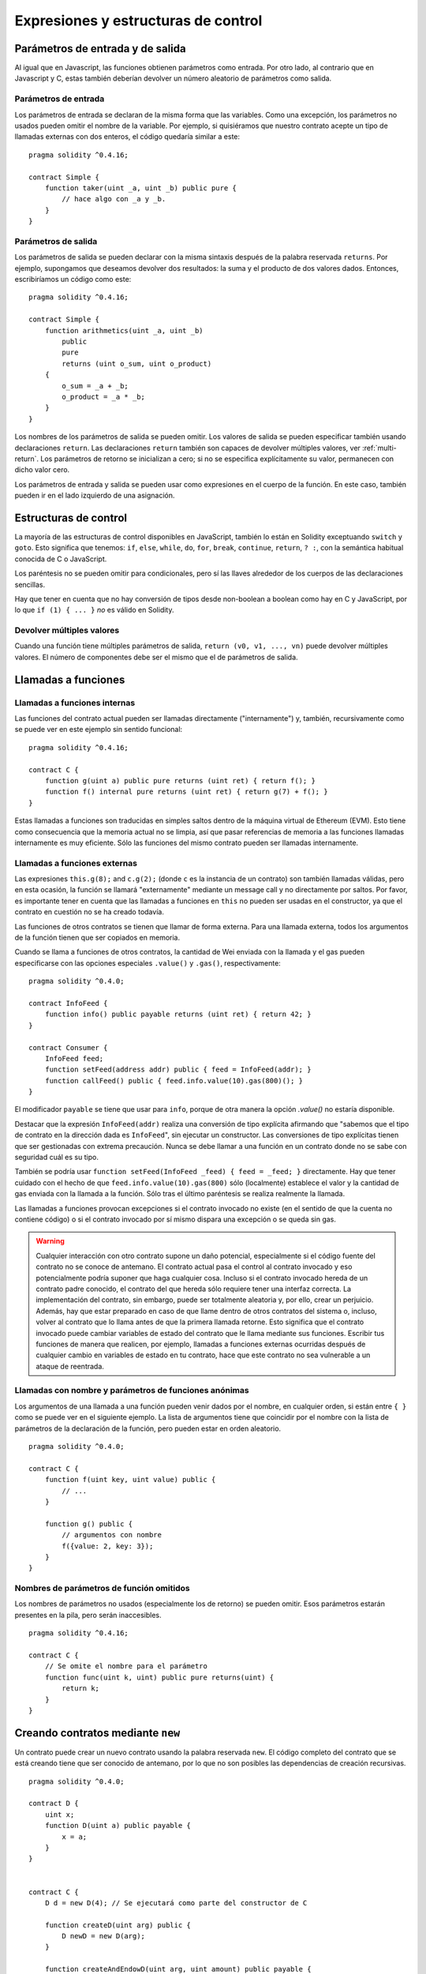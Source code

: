 ####################################
Expresiones y estructuras de control
####################################

.. index:: ! parameter, parameter;input, parameter;output

Parámetros de entrada y de salida
=================================

Al igual que en Javascript, las funciones obtienen parámetros como entrada. Por otro lado, al contrario que en Javascript y C, estas también deberían devolver un número aleatorio de parámetros como salida.

Parámetros de entrada
---------------------

Los parámetros de entrada se declaran de la misma forma que las variables. Como una excepción, los parámetros no usados pueden omitir el nombre de la variable. Por ejemplo, si quisiéramos que nuestro contrato acepte un tipo de llamadas externas con dos enteros, el código quedaría similar a este::

    pragma solidity ^0.4.16;

    contract Simple {
        function taker(uint _a, uint _b) public pure {
            // hace algo con _a y _b.
        }
    }

Parámetros de salida
--------------------

Los parámetros de salida se pueden declarar con la misma sintaxis después de la palabra reservada ``returns``. Por ejemplo, supongamos que deseamos devolver dos resultados: la suma y el producto de dos valores dados. Entonces, escribiríamos un código como este::

    pragma solidity ^0.4.16;
    
    contract Simple {
        function arithmetics(uint _a, uint _b)
            public
            pure
            returns (uint o_sum, uint o_product)
        {
            o_sum = _a + _b;
            o_product = _a * _b;
        }
    }

Los nombres de los parámetros de salida se pueden omitir.
Los valores de salida se pueden especificar también usando declaraciones ``return``.
Las declaraciones ``return`` también son capaces de devolver múltiples valores, ver :ref:`multi-return`.
Los parámetros de retorno se inicializan a cero; si no se especifica explícitamente su valor, permanecen con dicho valor cero.

Los parámetros de entrada y salida se pueden usar como expresiones en el cuerpo de la función. En este caso, también pueden ir en el lado izquierdo de una asignación.

.. index:: if, else, while, do/while, for, break, continue, return, switch, goto

Estructuras de control
======================

La mayoría de las estructuras de control disponibles en JavaScript, también lo están en Solidity exceptuando ``switch`` y ``goto``. Esto significa que tenemos: ``if``, ``else``, ``while``, ``do``, ``for``, ``break``, ``continue``, ``return``, ``? :``, con la semántica habitual conocida de C o JavaScript.

Los paréntesis no se pueden omitir para condicionales, pero sí las llaves alrededor de los cuerpos de las declaraciones sencillas.

Hay que tener en cuenta que no hay conversión de tipos desde non-boolean a boolean como hay en C y JavaScript, por lo que ``if (1) { ... }`` *no* es válido en Solidity.

.. _multi-return:

Devolver múltiples valores
--------------------------

Cuando una función tiene múltiples parámetros de salida, ``return (v0, v1, ...,
vn)`` puede devolver múltiples valores. El número de componentes debe ser el mismo que el de parámetros de salida.

.. index:: ! function;call, function;internal, function;external

.. _function-calls:

Llamadas a funciones
====================

Llamadas a funciones internas
-----------------------------

Las funciones del contrato actual pueden ser llamadas directamente ("internamente") y, también, recursivamente como se puede ver en este ejemplo sin sentido funcional::

    pragma solidity ^0.4.16;
    
    contract C {
        function g(uint a) public pure returns (uint ret) { return f(); }
        function f() internal pure returns (uint ret) { return g(7) + f(); }
    }

Estas llamadas a funciones son traducidas en simples saltos dentro de la máquina virtual de Ethereum (EVM). Esto tiene como consecuencia que la memoria actual no se limpia, así que pasar referencias de memoria a las funciones llamadas internamente es muy eficiente. Sólo las funciones del mismo contrato pueden ser llamadas internamente.

Llamadas a funciones externas
-----------------------------

Las expresiones ``this.g(8);`` and ``c.g(2);`` (donde ``c`` es la instancia de un contrato) son también llamadas válidas, pero en esta ocasión, la función se llamará "externamente" mediante un message call y no directamente por saltos.
Por favor, es importante tener en cuenta que las llamadas a funciones en ``this`` no pueden ser usadas en el constructor, ya que el contrato en cuestión no se ha creado todavía.

Las funciones de otros contratos se tienen que llamar de forma externa. Para una llamada externa,
todos los argumentos de la función tienen que ser copiados en memoria.

Cuando se llama a funciones de otros contratos, la cantidad de Wei enviada con la llamada y el gas pueden especificarse con las opciones especiales ``.value()`` y ``.gas()``, respectivamente::

    pragma solidity ^0.4.0;
    
    contract InfoFeed {
        function info() public payable returns (uint ret) { return 42; }
    }

    contract Consumer {
        InfoFeed feed;
        function setFeed(address addr) public { feed = InfoFeed(addr); }
        function callFeed() public { feed.info.value(10).gas(800)(); }
    }

El modificador ``payable`` se tiene que usar para ``info``, porque de otra manera la opción `.value()` no estaría disponible.

Destacar que la expresión ``InfoFeed(addr)`` realiza una conversión de tipo explícita afirmando que "sabemos que el tipo de contrato en la dirección dada es ``InfoFeed``", sin ejecutar un constructor. Las conversiones de tipo explícitas tienen que ser gestionadas con extrema precaución. Nunca se debe llamar a una función en un contrato donde no se sabe con seguridad cuál es su tipo.

También se podría usar ``function setFeed(InfoFeed _feed) { feed = _feed; }`` directamente.
Hay que tener cuidado con el hecho de que ``feed.info.value(10).gas(800)`` sólo (localmente) establece el valor y la cantidad de gas enviada con la llamada a la función. Sólo tras el último paréntesis se realiza realmente la llamada.

Las llamadas a funciones provocan excepciones si el contrato invocado no existe (en el sentido de que la cuenta no contiene código) o si el contrato invocado por sí mismo dispara una excepción o se queda sin gas.

.. warning::

    Cualquier interacción con otro contrato supone un daño potencial, especialmente si el código fuente del contrato no se conoce de antemano. El contrato actual pasa el control al contrato invocado y eso potencialmente podría suponer que haga cualquier cosa. Incluso si el contrato invocado hereda de un contrato padre conocido, el contrato del que hereda sólo requiere tener una interfaz correcta. La implementación del contrato, sin embargo, puede ser totalmente aleatoria y, por ello, crear un perjuicio. Además, hay que estar preparado en caso de que llame dentro de otros contratos del sistema o, incluso, volver al contrato que lo llama antes de que la primera llamada retorne. Esto significa que el contrato invocado puede cambiar variables de estado del contrato que le llama mediante sus funciones. Escribir tus funciones de manera que realicen, por ejemplo, llamadas a funciones externas ocurridas después de cualquier cambio en variables de estado en tu contrato, hace que este contrato no sea vulnerable a un ataque de reentrada.
    

Llamadas con nombre y parámetros de funciones anónimas
------------------------------------------------------

Los argumentos de una llamada a una función pueden venir dados por el nombre, en cualquier orden, si están entre ``{ }`` como se puede ver en el siguiente ejemplo. La lista de argumentos tiene que coincidir por el nombre con la lista de parámetros de la declaración de la función, pero pueden estar en orden aleatorio.

::

    pragma solidity ^0.4.0;

    contract C {
        function f(uint key, uint value) public {
            // ... 
        }

        function g() public {
            // argumentos con nombre
            f({value: 2, key: 3});
        }
    }

Nombres de parámetros de función omitidos
-----------------------------------------

Los nombres de parámetros no usados (especialmente los de retorno) se pueden omitir.
Esos parámetros estarán presentes en la pila, pero serán inaccesibles.

::

    pragma solidity ^0.4.16;

    contract C {
        // Se omite el nombre para el parámetro
        function func(uint k, uint) public pure returns(uint) {
            return k;
        }
    }
    

.. index:: ! new, contracts;creation

.. _creating-contracts:

Creando contratos mediante ``new``
==================================

Un contrato puede crear un nuevo contrato usando la palabra reservada ``new``. El código completo del contrato que se está creando tiene que ser conocido de antemano, por lo que no son posibles las dependencias de creación recursivas.

::

    pragma solidity ^0.4.0;

    contract D {
        uint x;
        function D(uint a) public payable {
            x = a;
        }
    }


    contract C {
        D d = new D(4); // Se ejecutará como parte del constructor de C

        function createD(uint arg) public {
            D newD = new D(arg);
        }

        function createAndEndowD(uint arg, uint amount) public payable {
            // Envía Ether junto con la creación
            D newD = (new D).value(amount)(arg);
        }
    }

Como se ve en el ejemplo, es posible traspasar Ether mientras se crea
una instancia de ``D`` usando la opción ``.value()``,
pero no es posible limitar la cantidad de gas. Si la creación falla
(debido al desbordamiento de la pila, falta de balance o cualquier otro problema),
se lanza una excepción.

Orden de la evaluación de expresiones
=====================================

El orden de evaluación de expresiones no se especifica (más formalmente, el orden en el que los hijos de un nodo en el árbol de la expresión son evaluados no es especificado. Eso sí, son evaluados antes que el propio nodo). Sólo se garantiza que las sentencias se ejecutan en orden y que se hace un cortocircuito para las expresiones booleanas. Ver :ref:`order` para más información.

.. index:: ! assignment

Asignación
==========

.. index:: ! assignment;destructuring

Asignaciones para desestructurar y retornar múltiples valores
-------------------------------------------------------------

Solidity internamente permite tipos tupla, p.ej.: una lista de objetos de, potencialmente, diferentes tipos cuyo tamaño es constante en tiempo de compilación. Esas tuplas pueden ser usadas para retornar múltiples valores al mismo tiempo y, también, asignarlos a múltiples variables (o lista de valores en general) también al mismo tiempo::

    pragma solidity ^0.4.16;

    contract C {
        uint[] data;

        function f() public pure returns (uint, bool, uint) {
            return (7, true, 2);
        }

        function g() public {
            // Declara y asigna variables. No es posible especificar el tipo de forma explícita.
            var (x, b, y) = f();
            // Asigna a una variable pre-existente.
            (x, y) = (2, 7);
            // Truco común para intercambiar valores -- no funciona con tipos de almacenamiento sin valor.
            (x, y) = (y, x);
            // Los componentes se pueden dejar fuera (también en declaraciones de variables).
            // Si la tupla acaba en un componente vacío,
            // el resto de los valores se descartan.
            (data.length,) = f(); // Establece la longitud a 7
            // Lo mismo se puede hacer en el lado izquierdo.
            // Si la tupla comienza con un componente vacío, el comienzo de los valores será descartado.
            (,data[3]) = f(); // Sets data[3] to 2
            // Los componentes sólo se pueden dejar en el lado izquierdo de las asignaciones, con
            // una excepción:
            (x,) = (1,);
            // (1,) es la única forma de especificar una tupla de un componente, porque (1) 
            // equivale a 1.
        }
    }

Complicaciones en Arrays y Structs
----------------------------------

La sintaxis de asignación es algo más complicada para tipos sin valor como arrays y structs.
Las asignaciones *a* variables de estado siempre crean una copia independiente. Por otro lado, asignar una variable local crea una copia independiente sólo para tipos elementales, como tipos estáticos que encajan en 32 bytes. Si los structs o arrays (incluyendo ``bytes`` y ``string``) son asignados desde una variable de estado a una local, la variable local se queda una referencia a la variable de estado original. Una segunda asignación a la variable local no modifica el estado, sólo cambia la referencia. Las asignaciones a miembros (o elementos) de la variable local *hacen* cambiar el estado.

.. index:: ! scoping, declarations, default value

.. _default-value:

Scoping y declaraciones
=======================

Una variable cuando se declara tendrá un valor inicial por defecto que, representado en bytes, será todo ceros.
Los valores por defecto de las variables son los típicos "estado-cero" cualquiera que sea el tipo. Por ejemplo, el valor por defecto para un ``bool`` es ``false``. El valor por defecto para un ``uint`` o ``int`` es ``0``. Para arrays de tamaño estático y ``bytes1`` hasta ``bytes32``, cada elemento individual será inicializado a un valor por defecto según sea su tipo. Finalmente, para arrays de tamaño dinámico, ``bytes``y ``string``, el valor por defecto es un array o string vacío.

Una variable declarada en cualquier punto de una función estará dentro del alcance de *toda la función*, independientemente de donde se haya declarado. Esto ocurre porque Solidity hereda sus reglas de scoping de JavaScript.
Esto difiere de muchos lenguajes donde las variables sólo están en el alcance de donde se declaran hasta que acaba el bloque semántico.
Como consecuencia de esto, el código siguiente es ilegal y hace que el compilador devuelva un error porque el identificador se ha declarado previamente, ``Identifier already declared``::

    // This will not compile

    pragma solidity ^0.4.16;

    contract ScopingErrors {
        function scoping() public {
            uint i = 0;

            while (i++ < 1) {
                uint same1 = 0;
            }

            while (i++ < 2) {
                uint same1 = 0; // Ilegal, segunda declaración para same1
            }
        }

        function minimalScoping() public {
            {
                uint same2 = 0;
            }

            {
                uint same2 = 0; // Ilegal, segunda declaración para same2
            }
        }

        function forLoopScoping() public {
            for (uint same3 = 0; same3 < 1; same3++) {
            }

            for (uint same3 = 0; same3 < 1; same3++) { // Ilegal, segunda declaración para same3
            }
        }
    }

Como añadido a esto, si la variable se declara, se inicializará al principio de la función con su valor por defecto.
Esto significa que el siguiente código es legal, aunque se haya escrito de manera un tanto pobre:

::

    pragma solidity ^0.4.0;

    contract C {
        function foo() public pure returns (uint) {
            // baz se inicializa implícitamente a 0
            uint bar = 5;
            if (true) {
                bar += baz;
            } else {
                uint baz = 10;// Nunca se ejecuta
            }
            return bar;// devuelve 5
        }
    }

.. index:: ! exception, ! throw, ! assert, ! require, ! revert

Excepciones
===========

Hay algunos casos en los que las excepciones se lanzan automáticamente (ver más adelante). Se puede usar la instrucción ``throw`` para lanzarlas manualmente. La consecuencia de una excepción es que la llamada que se está ejecutando en ese momento se para y se revierte (todos los cambios en los estados y balances se deshacen) y la excepción también se genera mediante llamadas de función de Solidity (las excepciones ``send`` y las funciones de bajo nivel ``call``, ``delegatecall`` y ``callcode``, todas ellas devuelven ``false`` en caso de una excepción).

Todavía no es posible capturar excepciones.

En el siguiente ejemplo, se enseña como ``throw`` se puede usar para revertir fácilmente una transferencia de Ether y, además, se enseña como comprobar el valor de retorno de ``send``::

    pragma solidity ^0.4.0;

    contract Sharer {
        function sendHalf(address addr) payable returns (uint balance) {
            if (!addr.send(msg.value / 2))
                throw; // También revierte la transferencia de Sharer
            return this.balance;
        }
    }

Actualmente, Solidity genera automáticamente una excepción en tiempo de ejecución en las siguientes situaciones:

#. Si se accede a un array en un índice demasiado largo o negativo (ejemplo: ``x[i]`` donde ``i >= x.length`` o ``i < 0``).
#. Si se accede a un ``bytesN`` de longitud fija en un índice demasiado largo o negativo.
#. Si se llama a una función con un message call, pero no finaliza adecuadamente (ejemplo: se queda sin gas, no tiene una función de matching, o dispara una excepción por sí mismo), exceptuando el caso en el que se use una operación de bajo nivel ``call``, ``send``, ``delegatecall`` o ``callcode``. Las operaciones de bajo nivel nunca disparan excepciones, pero indican fallos devolviendo ``false``.
#. Si se crea un contrato usando la palabra reservada ``new``, pero la creación del contrato no finaliza correctamente (ver más arriba la definición de "no finalizar correctamente").
#. Si se divide o se hace módulo por cero (ejemplos: ``5 / 0`` o ``23 % 0``).
#. Si se hace un movimiento por una cantidad negativa.
#. Si se convierte un valor muy grande o negativo en un tipo enum.
#. Si se realiza una llamada de función externa apuntando a un contrato que no contiene código.
#. Si un contrato recibe Ether mediante una función sin el modificador ``payable`` (incluyendo el constructor y la función de fallback).
#. Si un contrato recibe Ether mediante una función getter pública.
#. Si se llama a una variable inicializada a cero de un tipo de función interna.
#. Si un ``.transfer()`` falla.
#. Si se invoca con ``assert`` junto con un argumento que evalúa a falso.

Un usuario genera una excepción en las siguientes situaciones:

#. Llamando a ``throw``.
#. Llamando a ``require`` junto con un argumento que evalúa a ``false``.

Internamente, Solidity realiza una operación de revertir (revert, instrucción ``0xfd``) cuando una excepción provista por un usuario se lanza o la condición de la llamada ``require`` no se satisface. Por contra, realiza una operación inválida (instrucción ``0xfe``) si una excepción en tiempo de ejecución aparece o la condición de una llamada ``assert`` no se satisface. En ambos casos, esto ocasiona que la EVM revierta todos los cambios de estado acaecidos. El motivo de todo esto es que no existe un modo seguro de continuar con la ejecución debido a que no sucedió el efecto esperado. Como se quiere mantener la atomicidad de las transacciones, lo más seguro es revertir todos los cambios y hacer que la transacción no tenga ningún efecto en su totalidad o, como mínimo, en la llamada.

En el caso de que los contratos se escriban de tal manera que ``assert`` sólo sea usado para probar condiciones internas y ``require`` se use en caso de que haya una entrada malformada, una herramienta de análisis formal que verifique que el opcode inválido nunca pueda ser alcanzado, se podría usar para chequear la ausencia de errores asumiendo entradas válidas.

